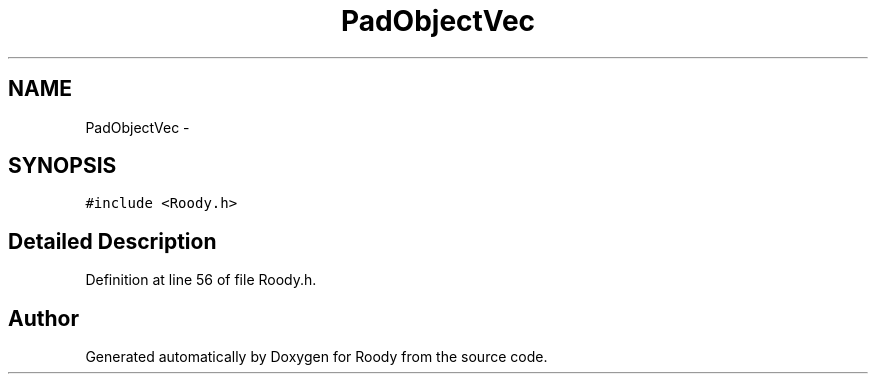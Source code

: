 .TH "PadObjectVec" 3 "Thu Apr 26 2012" "Roody" \" -*- nroff -*-
.ad l
.nh
.SH NAME
PadObjectVec \- 
.SH SYNOPSIS
.br
.PP
.PP
\fC#include <Roody.h>\fP
.SH "Detailed Description"
.PP 
Definition at line 56 of file Roody.h.

.SH "Author"
.PP 
Generated automatically by Doxygen for Roody from the source code.
